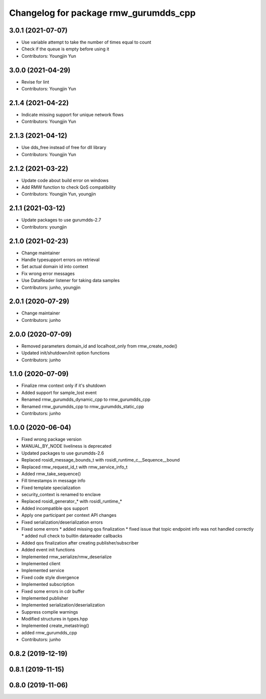 ^^^^^^^^^^^^^^^^^^^^^^^^^^^^^^^^^^^^^^^^^^^^^^
Changelog for package rmw_gurumdds_cpp
^^^^^^^^^^^^^^^^^^^^^^^^^^^^^^^^^^^^^^^^^^^^^^

3.0.1 (2021-07-07)
------------------
* Use variable attempt to take the number of times equal to count
* Check if the queue is empty before using it
* Contributors: Youngjin Yun

3.0.0 (2021-04-29)
------------------
* Revise for lint
* Contributors: Youngjin Yun

2.1.4 (2021-04-22)
------------------
* Indicate missing support for unique network flows
* Contributors: Youngjin Yun

2.1.3 (2021-04-12)
------------------
* Use dds_free instead of free for dll library
* Contributors: Youngjin Yun

2.1.2 (2021-03-22)
------------------
* Update code about build error on windows
* Add RMW function to check QoS compatibility
* Contributors: Youngjin Yun, youngjin

2.1.1 (2021-03-12)
------------------
* Update packages to use gurumdds-2.7
* Contributors: youngjin

2.1.0 (2021-02-23)
------------------
* Change maintainer
* Handle typesupport errors on retrieval
* Set actual domain id into context
* Fix wrong error messages
* Use DataReader listener for taking data samples
* Contributors: junho, youngjin

2.0.1 (2020-07-29)
------------------
* Change maintainer
* Contributors: junho

2.0.0 (2020-07-09)
------------------
* Removed parameters domain_id and localhost_only from rmw_create_node()
* Updated init/shutdown/init option functions
* Contributors: junho

1.1.0 (2020-07-09)
------------------
* Finalize rmw context only if it's shutdown
* Added support for sample_lost event
* Renamed rmw_gurumdds_dynamic_cpp to rmw_gurumdds_cpp
* Renamed rmw_gurumdds_cpp to rmw_gurumdds_static_cpp
* Contributors: junho

1.0.0 (2020-06-04)
------------------
* Fixed wrong package version
* MANUAL_BY_NODE liveliness is deprecated
* Updated packages to use gurumdds-2.6
* Replaced rosidl_message_bounds_t with rosidl_runtime_c__Sequence__bound
* Replaced rmw_request_id_t with rmw_service_info_t
* Added rmw_take_sequence()
* Fill timestamps in message info
* Fixed template specialization
* security_context is renamed to enclave
* Replaced rosidl_generator\_* with rosidl_runtime\_*
* Added incompatible qos support
* Apply one participant per context API changes
* Fixed serialization/deserialization errors
* Fixed some errors
  * added missing qos finalization
  * fixed issue that topic endpoint info was not handled correctly
  * added null check to builtin datareader callbacks
* Added qos finalization after creating publisher/subscriber
* Added event init functions
* Implemented rmw_serialize/rmw_deserialize
* Implemented client
* Implemented service
* Fixed code style divergence
* Implemented subscription
* Fixed some errors in cdr buffer
* Implemented publisher
* Implemented serialization/deserialization
* Suppress complie warnings
* Modified structures in types.hpp
* Implemented create_metastring()
* added rmw_gurumdds_cpp
* Contributors: junho

0.8.2 (2019-12-19)
------------------

0.8.1 (2019-11-15)
------------------

0.8.0 (2019-11-06)
------------------
